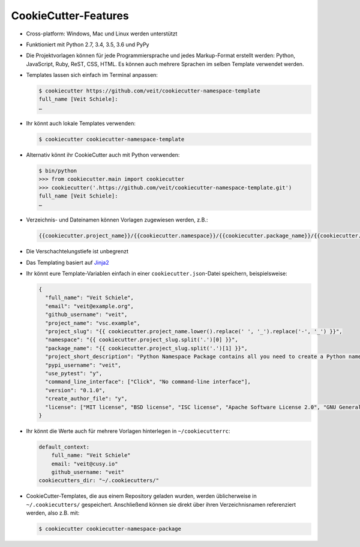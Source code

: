 CookieCutter-Features
=====================

* Cross-platform: Windows, Mac und Linux werden unterstützt
* Funktioniert mit Python 2.7, 3.4, 3.5, 3.6 und PyPy
* Die Projektvorlagen können für jede Programmiersprache und jedes
  Markup-Format erstellt werden: Python, JavaScript, Ruby, ReST, CSS, HTML.
  Es können auch mehrere Sprachen im selben Template verwendet werden.
* Templates lassen sich einfach im Terminal anpassen:

  .. code-block:: console

    $ cookiecutter https://github.com/veit/cookiecutter-namespace-template
    full_name [Veit Schiele]: 
    …

* Ihr könnt auch lokale Templates verwenden:

  .. code-block:: console

    $ cookiecutter cookiecutter-namespace-template

* Alternativ könnt ihr CookieCutter auch mit Python verwenden:

  .. code-block:: console

    $ bin/python
    >>> from cookiecutter.main import cookiecutter
    >>> cookiecutter('.https://github.com/veit/cookiecutter-namespace-template.git')
    full_name [Veit Schiele]: 
    …

* Verzeichnis- und Dateinamen können Vorlagen zugewiesen werden, z.B.:

  .. code-block:: jinja

    {{cookiecutter.project_name}}/{{cookiecutter.namespace}}/{{cookiecutter.package_name}}/{{cookiecutter.project_slug}}.py

* Die Verschachtelungstiefe ist unbegrenzt
* Das Templating basiert auf `Jinja2 <http://jinja.pocoo.org/>`_
* Ihr könnt eure Template-Variablen einfach in einer ``cookiecutter.json``-Datei
  speichern, beispielsweise:

  .. code-block:: json

    {
      "full_name": "Veit Schiele",
      "email": "veit@example.org",
      "github_username": "veit",
      "project_name": "vsc.example",
      "project_slug": "{{ cookiecutter.project_name.lower().replace(' ', '_').replace('-', '_') }}",
      "namespace": "{{ cookiecutter.project_slug.split('.')[0] }}",
      "package_name": "{{ cookiecutter.project_slug.split('.')[1] }}",
      "project_short_description": "Python Namespace Package contains all you need to create a Python namespace package.",
      "pypi_username": "veit",
      "use_pytest": "y",
      "command_line_interface": ["Click", "No command-line interface"],
      "version": "0.1.0",
      "create_author_file": "y",
      "license": ["MIT license", "BSD license", "ISC license", "Apache Software License 2.0", "GNU General Public License v3", "Not open source"]
    }

* Ihr könnt die Werte auch für mehrere Vorlagen hinterlegen in
  ``~/cookiecutterrc``:

  .. code-block:: bash

    default_context:
        full_name: "Veit Schiele"
        email: "veit@cusy.io"
        github_username: "veit"
    cookiecutters_dir: "~/.cookiecutters/"

* CookieCutter-Templates, die aus einem Repository geladen wurden, werden
  üblicherweise in ``~/.cookiecutters/`` gespeichert. Anschließend können sie
  direkt über ihren Verzeichnisnamen referenziert werden, also z.B. mit:

  .. code-block:: console

    $ cookiecutter cookiecutter-namespace-package

